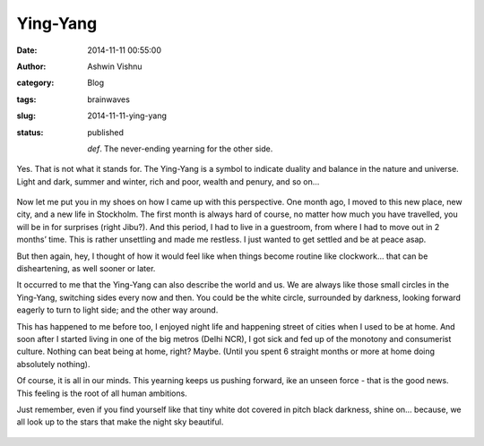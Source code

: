 Ying-Yang
#########
:date: 2014-11-11 00:55:00
:author: Ashwin Vishnu
:category: Blog
:tags: brainwaves
:slug: 2014-11-11-ying-yang
:status: published

   .. raw:: html

      </p>

   *def*. The never-ending yearning for the other side.

   .. raw:: html

      </p>

.. raw:: html

   </p>

Yes. That is not what it stands for. The Ying-Yang is a symbol to indicate duality and balance in the nature and universe. Light and dark, summer and winter, rich and poor, wealth and penury, and so on…

.. raw:: html

   </p>

.. raw:: html

   <p>

.. figure:: https://78.media.tumblr.com/badacaaac802bcdbcb02a08ea5c17482/tumblr_inline_pfjaz12wYf1t4yejq_540.png
   :alt: 
   :width: 300px

.. raw:: html

   </p>

.. raw:: html

   </p>

Now let me put you in my shoes on how I came up with this perspective. One month ago, I moved to this new place, new city, and a new life in Stockholm. The first month is always hard of course, no matter how much you have travelled, you will be in for surprises (right Jibu?). And this period, I had to live in a guestroom, from where I had to move out in 2 months’ time. This is rather unsettling and made me restless. I just wanted to get settled and be at peace asap.

.. raw:: html

   </p>

But then again, hey, I thought of how it would feel like when things become routine like clockwork… that can be disheartening, as well sooner or later.

.. raw:: html

   </p>

It occurred to me that the Ying-Yang can also describe the world and us. We are always like those small circles in the Ying-Yang, switching sides every now and then. You could be the white circle, surrounded by darkness, looking forward eagerly to turn to light side; and the other way around.

.. raw:: html

   </p>

This has happened to me before too, I enjoyed night life and happening street of cities when I used to be at home. And soon after I started living in one of the big metros (Delhi NCR), I got sick and fed up of the monotony and consumerist culture. Nothing can beat being at home, right? Maybe. (Until you spent 6 straight months or more at home doing absolutely nothing).

.. raw:: html

   </p>

Of course, it is all in our minds. This yearning keeps us pushing forward, ike an unseen force - that is the good news. This feeling is the root of all human ambitions.

.. raw:: html

   </p>

Just remember, even if you find yourself like that tiny white dot covered in pitch black darkness, shine on… because, we all look up to the stars that make the night sky beautiful.

.. raw:: html

   </p>

.. raw:: html

   <p>

.. figure:: https://78.media.tumblr.com/5364013a8ce427f819d5a38a542dd7e7/tumblr_inline_pfjaz2lTaD1t4yejq_540.jpg
   :alt: 

.. raw:: html

   </p>

.. raw:: html

   </p>

.. raw:: html

   </p>

.. raw:: html

   </p>
